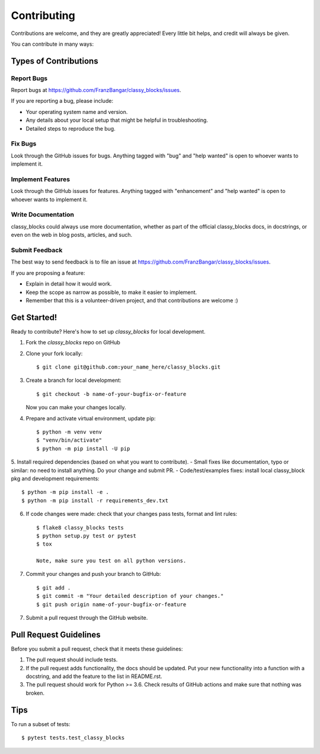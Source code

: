 .. highlight:: shell

============
Contributing
============

Contributions are welcome, and they are greatly appreciated! Every little bit
helps, and credit will always be given.

You can contribute in many ways:

Types of Contributions
----------------------

Report Bugs
~~~~~~~~~~~

Report bugs at https://github.com/FranzBangar/classy_blocks/issues.

If you are reporting a bug, please include:

* Your operating system name and version.
* Any details about your local setup that might be helpful in troubleshooting.
* Detailed steps to reproduce the bug.

Fix Bugs
~~~~~~~~

Look through the GitHub issues for bugs. Anything tagged with "bug" and "help
wanted" is open to whoever wants to implement it.

Implement Features
~~~~~~~~~~~~~~~~~~

Look through the GitHub issues for features. Anything tagged with "enhancement"
and "help wanted" is open to whoever wants to implement it.

Write Documentation
~~~~~~~~~~~~~~~~~~~

classy_blocks could always use more documentation, whether as part of the
official classy_blocks docs, in docstrings, or even on the web in blog posts,
articles, and such.

Submit Feedback
~~~~~~~~~~~~~~~

The best way to send feedback is to file an issue at https://github.com/FranzBangar/classy_blocks/issues.

If you are proposing a feature:

* Explain in detail how it would work.
* Keep the scope as narrow as possible, to make it easier to implement.
* Remember that this is a volunteer-driven project, and that contributions
  are welcome :)

Get Started!
------------

Ready to contribute? Here's how to set up `classy_blocks` for local development.

1. Fork the `classy_blocks` repo on GitHub
2. Clone your fork locally::

    $ git clone git@github.com:your_name_here/classy_blocks.git

3. Create a branch for local development::

    $ git checkout -b name-of-your-bugfix-or-feature

   Now you can make your changes locally.

4. Prepare and activate virtual environment, update pip::

    $ python -m venv venv
    $ "venv/bin/activate"
    $ python -m pip install -U pip

5. Install required dependencies (based on what you want to contribute).
- Small fixes like documentation, typo or similar: no need to install anything. Do your change and submit PR.
- Code/test/examples fixes: install local classy_block pkg and development requirements::

    $ python -m pip install -e .
    $ python -m pip install -r requirements_dev.txt

6. If code changes were made: check that your changes pass tests, format and lint rules::

    $ flake8 classy_blocks tests
    $ python setup.py test or pytest
    $ tox

    Note, make sure you test on all python versions. 

7. Commit your changes and push your branch to GitHub::

    $ git add .
    $ git commit -m "Your detailed description of your changes."
    $ git push origin name-of-your-bugfix-or-feature

7. Submit a pull request through the GitHub website.

Pull Request Guidelines
-----------------------

Before you submit a pull request, check that it meets these guidelines:

1. The pull request should include tests.
2. If the pull request adds functionality, the docs should be updated. Put
   your new functionality into a function with a docstring, and add the
   feature to the list in README.rst.
3. The pull request should work for Python >= 3.6. Check
   results of GitHub actions and make sure that nothing was broken.

Tips
----

To run a subset of tests::

$ pytest tests.test_classy_blocks
